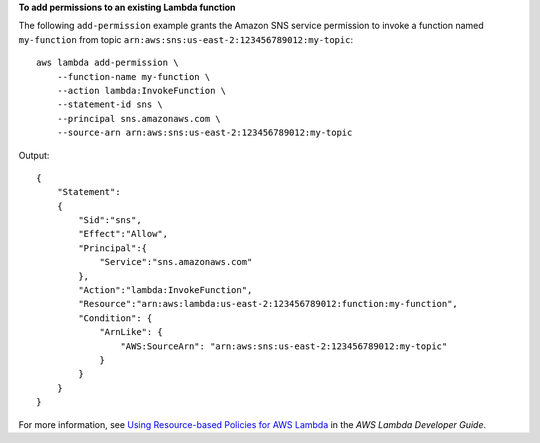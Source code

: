 **To add permissions to an existing Lambda function**

The following ``add-permission`` example grants the Amazon SNS service permission to invoke a function named ``my-function`` from topic  ``arn:aws:sns:us-east-2:123456789012:my-topic``::

    aws lambda add-permission \
        --function-name my-function \
        --action lambda:InvokeFunction \
        --statement-id sns \
        --principal sns.amazonaws.com \
        --source-arn arn:aws:sns:us-east-2:123456789012:my-topic

Output::

    {
        "Statement":
        {
            "Sid":"sns",
            "Effect":"Allow",
            "Principal":{
                "Service":"sns.amazonaws.com"
            },
            "Action":"lambda:InvokeFunction",
            "Resource":"arn:aws:lambda:us-east-2:123456789012:function:my-function",
            "Condition": {
                "ArnLike": {
                    "AWS:SourceArn": "arn:aws:sns:us-east-2:123456789012:my-topic"
                }
            }
        }
    }

For more information, see `Using Resource-based Policies for AWS Lambda <https://docs.aws.amazon.com/lambda/latest/dg/access-control-resource-based.html>`__ in the *AWS Lambda Developer Guide*.
